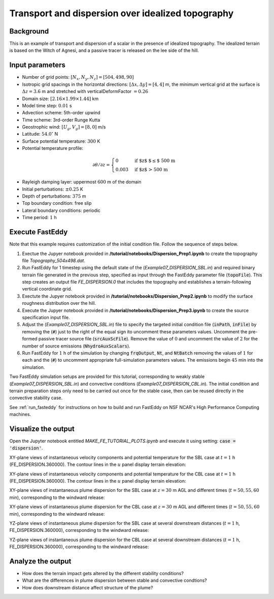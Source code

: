 ==================================================
Transport and dispersion over idealized topography
==================================================

Background
----------

This is an example of transport and dispersion of a scalar in the presence of idealized topography. The idealized terrain is based on the Witch of Agnesi, and a passive tracer is released on the lee side of the hill.

Input parameters
----------------

* Number of grid points: :math:`[N_x,N_y,N_z]=[504,498,90]`
* Isotropic grid spacings in the horizontal directions: :math:`[\Delta x,\Delta y]=[4,4]` m, the minimum vertical grid at the surface is :math:`\Delta z=3.6` m and stretched with verticalDeformFactor :math:`=0.26`
* Domain size: :math:`[2.16 \times 1.99 \times 1.44]` km
* Model time step: :math:`0.01` s
* Advection scheme: 5th-order upwind
* Time scheme: 3rd-order Runge Kutta
* Geostrophic wind: :math:`[U_g,V_g]=[8,0]` m/s
* Latitude: :math:`54.0^{\circ}` N
* Surface potential temperature: :math:`300` K
* Potential temperature profile:

.. math::
  \partial{\theta}/\partial z =
    \begin{cases}
      0 & \text{if $z$ $\le$ 500 m}\\
      0.003 & \text{if $z$ > 500 m}
    \end{cases} 

* Rayleigh damping layer: uppermost :math:`600` m of the domain
* Initial perturbations: :math:`\pm 0.25` K 
* Depth of perturbations: :math:`375` m
* Top boundary condition: free slip
* Lateral boundary conditions: periodic
* Time period: :math:`1` h

Execute FastEddy
----------------

Note that this example requires customization of the initial condition file. Follow the sequence of steps below.

#. Exectue the Jupyer notebook provided in **/tutorial/notebooks/Dispersion_Prep1.ipynb** to create the topography file *Topography_504x498.dat*. 
#. Run FastEddy for 1 timestep using the default state of the (*Example07_DISPERSION_SBL.in*) and required binary terrain file generated in the previous step, specified as input through the FastEddy parameter file (:code:`topoFile`). This step creates an output file *FE_DISPERSION.0* that includes the topography and establishes a terrain-following vertical coordinate grid. 
#. Exectute the Jupyer notebook provided in **/tutorial/notebooks/Dispersion_Prep2.ipynb** to modify the surface roughness distribution over the hill. 
#. Execute the Jupyer notebook provided in **/tutorial/notebooks/Dispersion_Prep3.ipynb** to create the source specification input file. 
#. Adjust the (*Example07_DISPERSION_SBL.in*) file to specify the targeted initial condition file (:code:`inPath`, :code:`inFile`) by removing the (:code:`#`) just to the right of the equal sign ito uncomment these parameters values. Uncomment the pre-formed passive tracer source file (:code:`srcAuxScFile`). Remove the value of :math:`0` and uncomment the value of :math:`2` for the number of source emissions (:code:`NhydroAuxScalars`).
#. Run FastEddy for :math:`1` h of the simulation by changing :code:`frqOutput`, :code:`Nt`, and :code:`NtBatch` removing the values of :math:`1` for each and the (:code:`#`) to uncomment appropriate full-simulation parameters values. The emissions begin :math:`45` min into the simulation.  
   
Two FastEddy simulation setups are provided for this tutorial, corresponding to weakly stable (*Example07_DISPERSION_SBL.in*) and convective conditions (*Example07_DISPERSION_CBL.in*). The initial condition and terrain preparation steps only need to be carried out once for the stable case, then can be reused directly in the convective stability case.

See :ref:`run_fasteddy` for instructions on how to build and run FastEddy on NSF NCAR's High Performance Computing machines.

Visualize the output
--------------------

Open the Jupyter notebook entitled *MAKE_FE_TUTORIAL_PLOTS.ipynb* and execute it using setting: :code:`case = 'dispersion'`.

XY-plane views of instantaneous velocity components and potential temperature for the SBL case at :math:`t=1` h (FE_DISPERSION.360000). The contour lines in the :math:`u` panel display terrain elevation:

.. image:: ../images/UVWTHETA-XY-dispersion_SBL.png
  :width: 1200
  :alt: Alternative text

XY-plane views of instantaneous velocity components and potential temperature for the CBL case at :math:`t=1` h (FE_DISPERSION.360000). The contour lines in the :math:`u` panel display terrain elevation:

.. image:: ../images/UVWTHETA-XY-dispersion_CBL.png
  :width: 1200
  :alt: Alternative text

XY-plane views of instantaneous plume dispersion for the SBL case at :math:`z=30` m AGL and different times (:math:`t=50,55,60` min), corresponding to the windward release:

.. image:: ../images/CONCENTRATION-XY-dispersion_SBL.png
  :width: 1200
  :alt: Alternative text

XY-plane views of instantaneous plume dispersion for the CBL case at :math:`z=30` m AGL and different times (:math:`t=50,55,60` min), corresponding to the windward release:

.. image:: ../images/CONCENTRATION-XY-dispersion_CBL.png
  :width: 1200
  :alt: Alternative text

YZ-plane views of instantaneous plume dispersion for the SBL case at several downstream distances (:math:`t=1` h, FE_DISPERSION.360000), corresponding to the windward release:

.. image:: ../images/CONCENTRATION-YZ-dispersion_SBL.png
  :width: 1200
  :alt: Alternative text

YZ-plane views of instantaneous plume dispersion for the CBL case at several downstream distances (:math:`t=1` h, FE_DISPERSION.360000), corresponding to the windward release:

.. image:: ../images/CONCENTRATION-YZ-dispersion_CBL.png
  :width: 1200
  :alt: Alternative text

Analyze the output
------------------

* How does the terrain impact gets altered by the different stability conditions?
* What are the differences in plume dispersion between stable and convective condtions?
* How does downstream distance affect structure of the plume?

